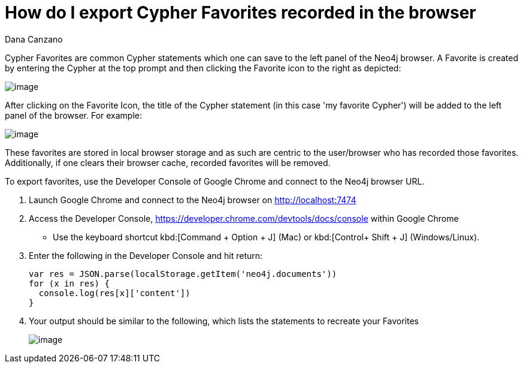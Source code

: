 = How do I export Cypher Favorites recorded in the browser
:slug: how-do-i-export-cypher-favorites-recorded-in-the-browser
:zendesk-id: 215278877
:author: Dana Canzano
:tags: cypher,browser
:category: browser
:neo4j-versions: 3.5

Cypher Favorites are common Cypher statements which one can save to the left panel of the Neo4j browser.
A Favorite is created by entering the Cypher at the top prompt and then clicking the Favorite icon to the right as depicted:

image:http://imgur.com/lXx25UL.png[image]

After clicking on the Favorite Icon, the title of the Cypher statement (in this case 'my favorite Cypher') will be added to the left panel of the browser.
For example:

image:http://imgur.com/isB2JKw.png[image]

These favorites are stored in local browser storage and as such are centric to the user/browser who has recorded those favorites.
Additionally, if one clears their browser cache, recorded favorites will be removed.

To export favorites, use the Developer Console of Google Chrome and connect to the Neo4j browser URL.

1. Launch Google Chrome and connect to the Neo4j browser on http://localhost:7474

2. Access the Developer Console, https://developer.chrome.com/devtools/docs/console within Google Chrome
* Use the keyboard shortcut kbd:[Command + Option + J] (Mac) or kbd:[Control+ Shift + J] (Windows/Linux).

3. Enter the following in the Developer Console and hit return:
+
[source,javascript]
----
var res = JSON.parse(localStorage.getItem('neo4j.documents'))
for (x in res) {
  console.log(res[x]['content'])
}
----

4. Your output should be similar to the following, which lists the statements to recreate your Favorites
+
image:http://imgur.com/N7vlucN.png[image]


